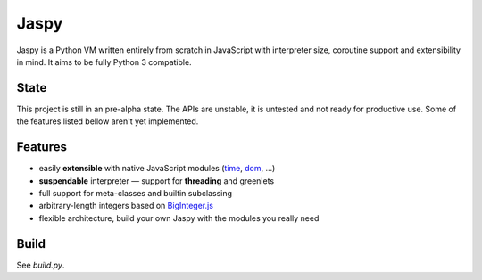 Jaspy
=====
Jaspy is a Python VM written entirely from scratch in JavaScript with interpreter size,
coroutine support and extensibility in mind. It aims to be fully Python 3 compatible.

State
-----
This project is still in an pre-alpha state. The APIs are unstable, it is untested and not
ready for productive use. Some of the features listed bellow aren't yet implemented.

Features
--------
- easily **extensible** with native JavaScript modules (time_, dom_, …)
- **suspendable** interpreter — support for **threading** and greenlets
- full support for meta-classes and builtin subclassing
- arbitrary-length integers based on BigInteger.js_
- flexible architecture, build your own Jaspy with the modules you really need

.. _BigInteger.js: https://github.com/peterolson/BigInteger.js
.. _time: https://github.com/koehlma/jaspy/blob/master/modules/time.js
.. _dom: https://github.com/koehlma/jaspy/blob/master/modules/dom.js

Build
-----
See `build.py`.
